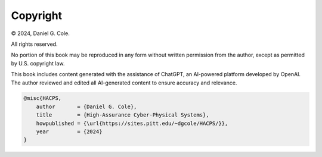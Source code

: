 

**********
Copyright
**********

© 2024, Daniel G. Cole. 

All rights reserved.

No portion of this book may be reproduced in any form without written permission from the author, except as permitted by U.S. copyright law.

This book includes content generated with the assistance of ChatGPT, an AI-powered platform developed by OpenAI. The author reviewed and edited all AI-generated content to ensure accuracy and relevance. 

.. code-block:: BibTeX

    @misc{HACPS,
        author       = {Daniel G. Cole},
        title        = {High-Assurance Cyber-Physical Systems},
        howpublished = {\url{https://sites.pitt.edu/~dgcole/HACPS/}},
        year         = {2024}
    }

